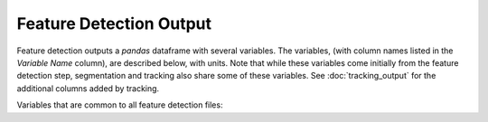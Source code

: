 Feature Detection Output
-------------------------

Feature detection outputs a `pandas` dataframe with several variables. The variables, (with column names listed in the `Variable Name` column), are described below, with units. Note that while these variables come initially from the feature detection step, segmentation and tracking also share some of these variables. See :doc:`tracking_output` for the additional columns added by tracking.

Variables that are common to all feature detection files:

.. csv-table:: tobac Feature Detection Output Variables
   :file: ./feature_detection_base_out_vars.csv
   :widths: 3, 35, 3, 3
   :header-rows: 1
